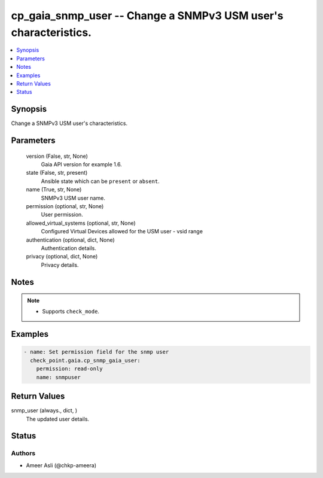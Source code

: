 .. _cp_gaia_snmp_user_module:


cp_gaia_snmp_user -- Change a SNMPv3 USM user's characteristics.
================================================================

.. contents::
   :local:
   :depth: 1


Synopsis
--------

Change a SNMPv3 USM user's characteristics.






Parameters
----------

  version (False, str, None)
    Gaia API version for example 1.6.


  state (False, str, present)
    Ansible state which can be \ :literal:`present`\  or \ :literal:`absent`\ .


  name (True, str, None)
    SNMPv3 USM user name.


  permission (optional, str, None)
    User permission.


  allowed_virtual_systems (optional, str, None)
    Configured Virtual Devices allowed for the USM user - vsid range


  authentication (optional, dict, None)
    Authentication details.


  privacy (optional, dict, None)
    Privacy details.





Notes
-----

.. note::
   - Supports \ :literal:`check\_mode`\ .




Examples
--------

.. code-block:: yaml+jinja

    
    - name: Set permission field for the snmp user
      check_point.gaia.cp_snmp_gaia_user:
        permission: read-only
        name: snmpuser




Return Values
-------------

snmp_user (always., dict, )
  The updated user details.





Status
------





Authors
~~~~~~~

- Ameer Asli (@chkp-ameera)

